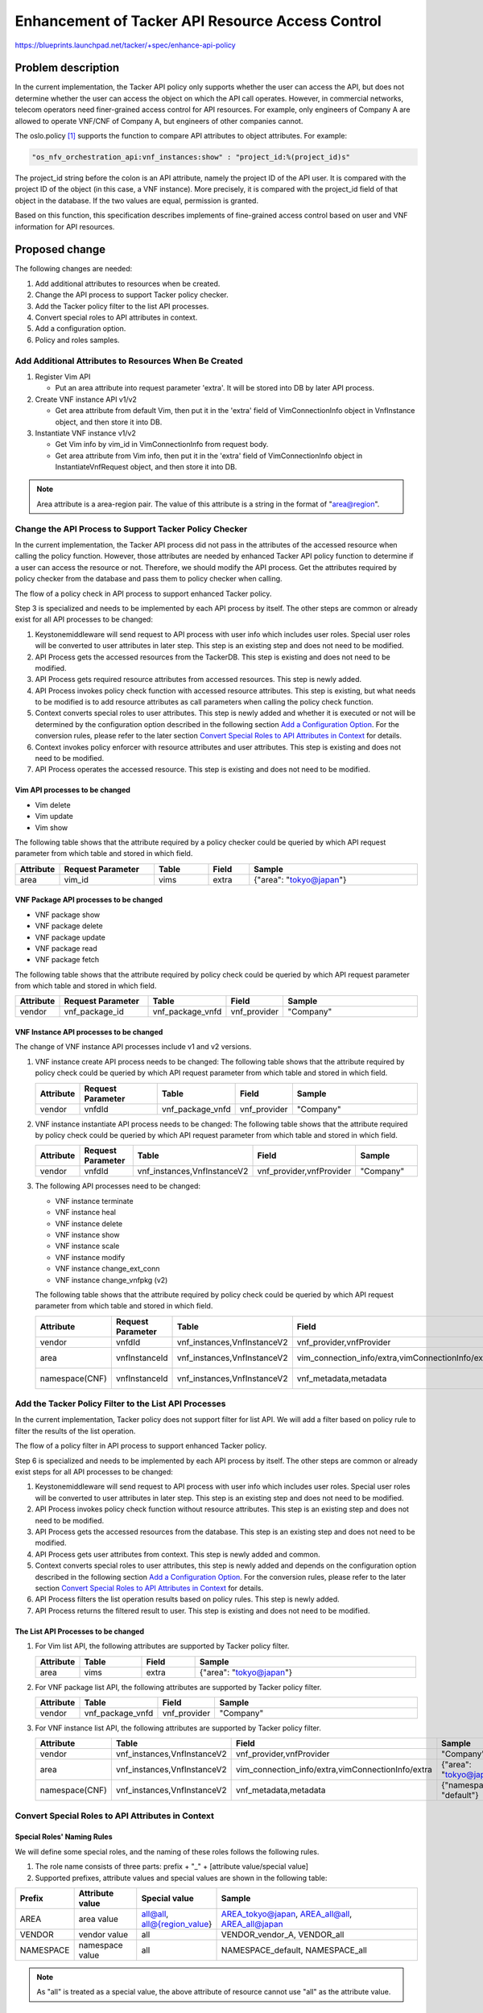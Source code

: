 ..
 This work is licensed under a Creative Commons Attribution 3.0 Unported
 License.

 http://creativecommons.org/licenses/by/3.0/legalcode


=================================================
Enhancement of Tacker API Resource Access Control
=================================================

https://blueprints.launchpad.net/tacker/+spec/enhance-api-policy

Problem description
===================

In the current implementation, the Tacker API policy only supports whether the
user can access the API, but does not determine whether the user can access the
object on which the API call operates. However, in commercial networks, telecom
operators need finer-grained access control for API resources. For example, only
engineers of Company A are allowed to operate VNF/CNF of Company A, but
engineers of other companies cannot.

The oslo.policy [#oslo.policy]_ supports the function to compare API attributes
to object attributes. For example:

.. code-block:: console

  "os_nfv_orchestration_api:vnf_instances:show" : "project_id:%(project_id)s"

The project_id string before the colon is an API attribute, namely the project
ID of the API user. It is compared with the project ID of the object (in this
case, a VNF instance). More precisely, it is compared with the project_id
field of that object in the database. If the two values are equal, permission is
granted.

Based on this function, this specification describes implements of fine-grained
access control based on user and VNF information for API resources.

Proposed change
===============
The following changes are needed:

#. Add additional attributes to resources when be created.
#. Change the API process to support Tacker policy checker.
#. Add the Tacker policy filter to the list API processes.
#. Convert special roles to API attributes in context.
#. Add a configuration option.
#. Policy and roles samples.

Add Additional Attributes to Resources When Be Created
------------------------------------------------------

#. Register Vim API

   + Put an area attribute into request parameter 'extra'. It will be stored
     into DB by later API process.

#. Create VNF instance API v1/v2

   + Get area attribute from default Vim, then put it in the 'extra' field of
     VimConnectionInfo object in VnfInstance object, and then store it into DB.

#. Instantiate VNF instance v1/v2

   + Get Vim info by vim_id in VimConnectionInfo from request body.
   + Get area attribute from Vim info, then put it in the 'extra' field of
     VimConnectionInfo object in InstantiateVnfRequest object, and then store it
     into DB.

.. note::
  Area attribute is a area-region pair. The value of this attribute is a string
  in the format of "area@region".

Change the API Process to Support Tacker Policy Checker
-------------------------------------------------------

In the current implementation, the Tacker API process did not pass in the
attributes of the accessed resource when calling the policy function. However,
those attributes are needed by enhanced Tacker API policy function to determine
if a user can access the resource or not. Therefore, we should modify the API
process. Get the attributes required by policy checker from the database and
pass them to policy checker when calling.

The flow of a policy check in API process to support enhanced Tacker policy.

.. seqdiag::

  seqdiag {
    Client -> Keystonemiddleware [label = "request"];
    Keystonemiddleware -> "API Process" [label = "1. Request with user info"];
    "API Process" -> TackerDB [label = "2. Get the accessed \nresources from the TackerDB"]
    "API Process" <-- TackerDB [label = "return the accessed\n resources"];
    "API Process" -> "API Process" [label = "3. Get required \nresource \nattributes \nfrom accessed \nresources"];
    "API Process" -> Context [label = "4. Invoke policy check function with accessed resource\n attributes"];
    Context -> Context [label = "5. Convert special \nroles to user\n attributes"];
    Context -> oslo.policy [label = "6. Invoke policy enforcer\n with resource attributes\n and user attributes"];
    Context <-- oslo.policy;
    "API Process" <-- Context;
    === 7. Operate the accessed resource. ===
    Keystonemiddleware <-- "API Process" [label = "response"];
    Client <-- Keystonemiddleware [label = "response"];
  }

Step 3 is specialized and needs to be implemented by each API process by itself.
The other steps are common or already exist for all API processes to be changed:

1. Keystonemiddleware will send request to API process with user info which
   includes user roles. Special user roles will be converted to user attributes
   in later step. This step is an existing step and does not need to be
   modified.
2. API Process gets the accessed resources from the TackerDB. This step is
   existing and does not need to be modified.
3. API Process gets required resource attributes from accessed resources. This
   step is newly added.
4. API Process invokes policy check function with accessed resource attributes.
   This step is existing, but what needs to be modified is to add resource
   attributes as call parameters when calling the policy check
   function.
5. Context converts special roles to user attributes. This step is newly added
   and whether it is executed or not will be determined by the configuration
   option described in the following section
   `Add a Configuration Option`_. For the conversion rules, please refer to the
   later section `Convert Special Roles to API Attributes in Context`_ for
   details.
6. Context invokes policy enforcer with resource attributes and user
   attributes. This step is existing and does not need to be modified.
7. API Process operates the accessed resource. This step is existing and does
   not need to be modified.

Vim API processes to be changed
~~~~~~~~~~~~~~~~~~~~~~~~~~~~~~~

* Vim delete
* Vim update
* Vim show

The following table shows that the attribute required by a policy checker could
be queried by which API request parameter from which table and stored in which
field.

.. list-table::
  :widths: 10 28 16 12 50
  :header-rows: 1

  * - Attribute
    - Request Parameter
    - Table
    - Field
    - Sample
  * - area
    - vim_id
    - vims
    - extra
    - {"area": "tokyo@japan"}


VNF Package API processes to be changed
~~~~~~~~~~~~~~~~~~~~~~~~~~~~~~~~~~~~~~~

* VNF package show
* VNF package delete
* VNF package update
* VNF package read
* VNF package fetch

The following table shows that the attribute required by policy check could be
queried by which API request parameter from which table and stored in which
field.

.. list-table::
  :widths: 10 28 14 12 50
  :header-rows: 1

  * - Attribute
    - Request Parameter
    - Table
    - Field
    - Sample
  * - vendor
    - vnf_package_id
    - vnf_package_vnfd
    - vnf_provider
    - "Company"

VNF Instance API processes to be changed
~~~~~~~~~~~~~~~~~~~~~~~~~~~~~~~~~~~~~~~~
The change of VNF instance API processes include v1 and v2 versions.

#. VNF instance create API process needs to be changed:
   The following table shows that the attribute required by policy check could
   be queried by which API request parameter from which table and stored in
   which field.

   .. list-table::
     :widths: 10 28 14 12 50
     :header-rows: 1

     * - Attribute
       - Request Parameter
       - Table
       - Field
       - Sample
     * - vendor
       - vnfdId
       - vnf_package_vnfd
       - vnf_provider
       - "Company"

#. VNF instance instantiate API process needs to be changed:
   The following table shows that the attribute required by policy check could
   be queried by which API request parameter from which table and stored in
   which field.

   .. list-table::
     :widths: 10 28 14 12 50
     :header-rows: 1

     * - Attribute
       - Request Parameter
       - Table
       - Field
       - Sample
     * - vendor
       - vnfdId
       - vnf_instances,VnfInstanceV2
       - vnf_provider,vnfProvider
       - "Company"

#. The following API processes need to be changed:

   * VNF instance terminate
   * VNF instance heal
   * VNF instance delete
   * VNF instance show
   * VNF instance scale
   * VNF instance modify
   * VNF instance change_ext_conn
   * VNF instance change_vnfpkg (v2)

   The following table shows that the attribute required by policy check could
   be queried by which API request parameter from which table and stored in
   which field.

   .. list-table::
     :widths: 10 28 14 12 50
     :header-rows: 1

     * - Attribute
       - Request Parameter
       - Table
       - Field
       - Sample
     * - vendor
       - vnfdId
       - vnf_instances,VnfInstanceV2
       - vnf_provider,vnfProvider
       - "Company"
     * - area
       - vnfInstanceId
       - vnf_instances,VnfInstanceV2
       - vim_connection_info/extra,vimConnectionInfo/extra
       - {"area": "tokyo@japan"}
     * - namespace(CNF)
       - vnfInstanceId
       - vnf_instances,VnfInstanceV2
       - vnf_metadata,metadata
       - {"namespace": "default"}

Add the Tacker Policy Filter to the List API Processes
------------------------------------------------------
In the current implementation, Tacker policy does not support filter for list
API. We will add a filter based on policy rule to filter the results of the
list operation.

The flow of a policy filter in API process to support enhanced Tacker policy.

.. seqdiag::

  seqdiag {
    Client -> Keystonemiddleware [label = "request"];
    Keystonemiddleware -> "API Process" [label = "1. Request with user info"];
    "API Process" -> Context [label = "2. Invoke policy check\n function without resource \nattributes"];
    "API Process" <-- Context;
    "API Process" -> TackerDB [label = "3. Get the accessed resources from the database"];
    "API Process" <-- TackerDB [label = "return accessed resources"];
    "API Process" -> Context [label = "4. Get user attributes"];
    Context -> Context [label = "5. Convert special \nroles to user\n attributes"];
    "API Process" <-- Context [label = "return user attributes"];
    "API Process" -> "API Process" [label = "6. Filter the list\n operation results \nbased on policy\n rules"];
    Keystonemiddleware <-- "API Process" [label = "7. Return the filtered\n result to user"];
    Client <-- Keystonemiddleware [label = "response"];
  }

Step 6 is specialized and needs to be implemented by each API process by itself.
The other steps are common or already exist steps for all API processes to be
changed:

1. Keystonemiddleware will send request to API process with user info which
   includes user roles. Special user roles will be converted to user attributes
   in later step. This step is an existing step and does not need to be
   modified.
2. API Process invokes policy check function without resource attributes. This
   step is an existing step and does not need to be modified.
3. API Process gets the accessed resources from the database. This step is an
   existing step and does not need to be modified.
4. API Process gets user attributes from context. This step is newly added and
   common.
5. Context converts special roles to user attributes, this step is newly added
   and depends on the configuration option described in the following section
   `Add a Configuration Option`_. For the conversion rules, please refer to the
   later section `Convert Special Roles to API Attributes in Context`_ for
   details.
6. API Process filters the list operation results based on policy rules. This
   step is newly added.
7. API Process returns the filtered result to user. This step is existing and
   does not need to be modified.

The List API Processes to be changed
~~~~~~~~~~~~~~~~~~~~~~~~~~~~~~~~~~~~
#.  For Vim list API, the following attributes are supported by Tacker policy
    filter.

    .. list-table::
      :widths: 10 14 12 50
      :header-rows: 1

      * - Attribute
        - Table
        - Field
        - Sample
      * - area
        - vims
        - extra
        - {"area": "tokyo@japan"}

#.  For VNF package list API, the following attributes are supported by Tacker
    policy filter.

    .. list-table::
      :widths: 10 14 12 50
      :header-rows: 1

      * - Attribute
        - Table
        - Field
        - Sample
      * - vendor
        - vnf_package_vnfd
        - vnf_provider
        - "Company"

#.  For VNF instance list API, the following attributes are supported by Tacker
    policy filter.

    .. list-table::
      :widths: 10 14 12 50
      :header-rows: 1

      * - Attribute
        - Table
        - Field
        - Sample
      * - vendor
        - vnf_instances,VnfInstanceV2
        - vnf_provider,vnfProvider
        - "Company"
      * - area
        - vnf_instances,VnfInstanceV2
        - vim_connection_info/extra,vimConnectionInfo/extra
        - {"area": "tokyo@japan"}
      * - namespace(CNF)
        - vnf_instances,VnfInstanceV2
        - vnf_metadata,metadata
        - {"namespace": "default"}


Convert Special Roles to API Attributes in Context
--------------------------------------------------
Special Roles' Naming Rules
~~~~~~~~~~~~~~~~~~~~~~~~~~~
We will define some special roles, and the naming of these roles follows the
following rules.

#. The role name consists of three parts: prefix + "_" + [attribute
   value/special value]
#. Supported prefixes, attribute values and special values are shown in the
   following table:

.. list-table::
  :widths: 10 14 12 50
  :header-rows: 1

  * - Prefix
    - Attribute value
    - Special value
    - Sample
  * - AREA
    - area value
    - all@all, all@{region_value}
    - AREA_tokyo@japan, AREA_all@all, AREA_all@japan
  * - VENDOR
    - vendor value
    - all
    - VENDOR_vendor_A, VENDOR_all
  * - NAMESPACE
    - namespace value
    - all
    - NAMESPACE_default, NAMESPACE_all

.. note::

  As "all" is treated as a special value, the above attribute of resource
  cannot use "all" as the attribute value.

Conversion rules
~~~~~~~~~~~~~~~~
In Tacker context, we convert these special roles into API attributes and
provide them to Tacker policy. Please refer to the
`Change the API Process to Support Tacker Policy Checker`_ and
`Add the Tacker Policy Filter to the List API Processes`_ sections of this
specification for the flow chart of this change. The conversion follows the
following rules:

#.  For ordinary attribute values, they will be directly converted to user
    attribute values.

    .. list-table::
      :widths: 10 14 50
      :header-rows: 1

      * - Prefix
        - Attribute Name
        - Sample (special role -> user attribute value)
      * - AREA
        - area
        - AREA_tokyo@japan -> {"area": ["tokyo@japan"]}
      * - VENDOR
        - vendor
        - VENDOR_vendor_A -> {"vendor": ["vendor_A"]}
      * - NAMESPACE
        - namespace value
        - NAMESPACE_default -> {"namespace": ["default"]}

#.  For special value in policy checker, the corresponding attribute value of
    resource will be assigned to user.

    .. list-table::
      :widths: 10 14 14 50
      :header-rows: 1

      * - Prefix
        - Attribute Name
        - Special Value
        - Sample (resource attribute -> user attribute)
      * - AREA
        - area
        - all@all
        - {"area": "tokyo@japan"} -> {"area": ["tokyo@japan"]}
      * - AREA
        - area
        - all@{region_value}
        - same region value:

          .. code-block:: console

            {"area": "tokyo@japan"} -> {"area": ["tokyo@japan"]}

          different region value:

          .. code-block:: console

            any -> {"area": []}

      * - VENDOR
        - vendor
        - all
        - {"vendor": "vendor_A"} -> {"vendor": ["vendor_A"]}
      * - NAMESPACE
        - namespace value
        - all
        - {"namespace": "default"} -> {"namespace": ["default"]}

#.  For special value "all" in policy filter, the attribute will not be used as
    a filtering attribute. Note that the "area" attribute needs to be divided
    into two parts with "@" when it is used as a filter attribute. Therefore,
    the special value "all@{region_value}" of "area" needs to be divided into
    "all" and "{region_value}". The part of "area" is not used as a filter
    attribute, but "{region_value}" should be used as a filter attribute because
    it is the special value "all".

Add a Configuration Option
--------------------------
As the function defined in this specification changes the default behavior of
the Tacker API policy, it is suggested to add a configuration option to the
``tacker.conf`` file. Therefore, a user can choose whether to enable this
function or not.

.. code-block::

  [oslo_policy]
  enhanced_tacker_policy = False

As a suggested implementation, when the enhanced_tacker_policy is True, the
function of converting special roles to user attributes in context described in
the previous chapter `Convert special roles to API attributes in context`_
takes effect; When enhanced_tacker_policy is False, this function will not take
effect.

.. note::

  When enhanced_tacker_policy is False, special roles will not be converted to
  user attributes, then users will not have the enhanced policy attributes such
  as area, vendor and namespace(CNF). At this time, if the enhanced policy
  attributes are used as comparison attributes in the policy rule, this rule
  will prevent users from accessing any resource as the comparison result is
  always false.

Policy and Roles Samples
------------------------

Policy Examples
~~~~~~~~~~~~~~~

.. note::

  For details on Tacker policy configuration, please refer to Tacker
  Configuration Guide [#tacker_policy]_.

.. code-block:: yaml

  # Decides what is required for the 'is_admin:True' check to succeed.
  "context_is_admin": "role:admin"

  # Default rule for most non-Admin APIs.
  "admin_or_owner": "is_admin:True or project_id:%(project_id)s"

  # Default rule for most Admin APIs.
  "admin_only": "is_admin:True"

  # Default rule for sharing vims.
  "shared": "field:vims:shared=True"

  # Default rule for most non-Admin APIs.
  "default": "rule:admin_or_owner"

  # For manager
  "manager_and_owner": "rule:manager and project_id:%(project_id)s"

  # For user
  "owner": "project_id:%(project_id)s"

  # VIM resource attributes compare rule.
  "vim_attrs_cmp": "area:%(area)s"

  # Register a VIM.
  # Post  /v1.0/vims
  "create_vim": "@"

  # List VIMs or show a VIM.
  # GET /v1.0/vims
  # GET /v1.0/vims/{vim_id}
  "get_vim": "rule:vim_attrs_cmp and rule:owner"

  # Update a VIM.
  # PUT /v1.0/vims/{vim_id}
  "update_vim": "rule:vim_attrs_cmp and rule:manager_and_owner"

  # Delete a VIM.
  # DELETE /v1.0/vims/{vim_id}
  "delete_vim": "rule:vim_attrs_cmp and rule:manager_and_owner"

  # vnf_packages resource attributes compare rule.
  "vnf_pkg_attrs_cmp": "vendor:%(vendor)s"

  # Create a VNF package.
  # POST  /vnf_packages
  "os_nfv_orchestration_api:vnf_packages:create": "rule:admin_or_owner"

  # Show a VNF package.
  # GET  /vnf_packages/{vnf_package_id}
  "os_nfv_orchestration_api:vnf_packages:show": "rule:vnf_pkg_attrs_cmp and rule:owner"

  # List all VNF packages.
  # GET  /vnf_packages/
  "os_nfv_orchestration_api:vnf_packages:index": "rule:vnf_pkg_attrs_cmp and rule:owner"

  # Delete a VNF package.
  # DELETE  /vnf_packages/{vnf_package_id}
  "os_nfv_orchestration_api:vnf_packages:delete": "rule:vnf_pkg_attrs_cmp and rule:manager_and_owner"

  # Fetch the contents of an on-boarded VNF Package.
  # GET  /vnf_packages/{vnf_package_id}/package_content
  "os_nfv_orchestration_api:vnf_packages:fetch_package_content": "rule:vnf_pkg_attrs_cmp and rule:owner"

  # Upload a VNF package content.
  # PUT  /vnf_packages/{vnf_package_id}/package_content
  "os_nfv_orchestration_api:vnf_packages:upload_package_content": "rule:admin_or_owner"

  # Upload a VNF package content from URI.
  # POST  /vnf_packages/{vnf_package_id}/package_content/upload_from_uri
  "os_nfv_orchestration_api:vnf_packages:upload_from_uri": "rule:admin_or_owner"

  # Update information of VNF package.
  # PATCH  /vnf_packages/{vnf_package_id}
  "os_nfv_orchestration_api:vnf_packages:patch": "rule:vnf_pkg_attrs_cmp  and rule:manager_and_owner"

  # Read the content of the VNFD within a VNF package.
  # GET  /vnf_packages/{vnf_package_id}/vnfd
  "os_nfv_orchestration_api:vnf_packages:get_vnf_package_vnfd": "rule:vnf_pkg_attrs_cmp and rule:owner"

  # Read the content of the artifact within a VNF package.
  # GET  /vnf_packages/{vnfPkgId}/artifacts/{artifactPath}
  "os_nfv_orchestration_api:vnf_packages:fetch_artifact": "rule:vnf_pkg_attrs_cmp and rule:owner"

  # vnflcm create attributes compare rule.
  "vnflcm_create_attrs_cmp": "vendor:%(vendor)s and rule:manager_and_owner"

  # vnflcm instantiate attributes compare rule.
  "vnflcm_inst_attrs_cmp": "vendor:%(vendor)s and rule:manager_and_owner"

  # vnflcm resource attributes compare rule.
  "vnflcm_attrs_cmp": "area:%(area)s and vendor:%(vendor)s and namespace:%(namespace)s"

  # Get API Versions.
  # GET  /vnflcm/v1/api_versions
  "os_nfv_orchestration_api:vnf_instances:api_versions": "@"

  # Create VNF instance.
  # POST  /vnflcm/v1/vnf_instances
  "os_nfv_orchestration_api:vnf_instances:create": "rule:vnflcm_create_attrs_cmp and rule:manager_and_owner"

  # Instantiate VNF instance.
  # POST  /vnflcm/v1/vnf_instances/{vnfInstanceId}/instantiate
  "os_nfv_orchestration_api:vnf_instances:instantiate": "rule:vnflcm_inst_attrs_cmp and rule:manager_and_owner"

  # Query an Individual VNF instance.
  # GET  /vnflcm/v1/vnf_instances/{vnfInstanceId}
  "os_nfv_orchestration_api:vnf_instances:show": "rule:vnflcm_attrs_cmp and rule:owner"

  # Terminate a VNF instance.
  # POST  /vnflcm/v1/vnf_instances/{vnfInstanceId}/terminate
  "os_nfv_orchestration_api:vnf_instances:terminate": "rule:vnflcm_attrs_cmp and rule:manager_and_owner"

  # Heal a VNF instance.
  # POST  /vnflcm/v1/vnf_instances/{vnfInstanceId}/heal
  "os_nfv_orchestration_api:vnf_instances:heal": "rule:vnflcm_attrs_cmp and rule:manager_and_owner"

  # Scale a VNF instance.
  # POST  /vnflcm/v1/vnf_instances/{vnfInstanceId}/scale
  "os_nfv_orchestration_api:vnf_instances:scale": "rule:vnflcm_attrs_cmp and rule:manager_and_owner"

  # Query an Individual VNF LCM operation occurrence.
  # GET  /vnflcm/v1/vnf_lcm_op_occs/{vnfLcmOpOccId}
  "os_nfv_orchestration_api:vnf_instances:show_lcm_op_occs": "rule:admin_or_owner"

  # Query VNF LCM operation occurrence.
  # GET  /vnflcm/v1/vnf_lcm_op_occs
  "os_nfv_orchestration_api:vnf_instances:list_lcm_op_occs": "rule:admin_or_owner"

  # Query VNF instances.
  # GET  /vnflcm/v1/vnf_instances
  "os_nfv_orchestration_api:vnf_instances:index": "rule:vnflcm_attrs_cmp and rule:owner"

  # Delete an Individual VNF instance.
  # DELETE  /vnflcm/v1/vnf_instances/{vnfInstanceId}
  "os_nfv_orchestration_api:vnf_instances:delete": "rule:vnflcm_attrs_cmp and rule:manager_and_owner"

  # Update an Individual VNF instance.
  # PATCH  /vnflcm/v1/vnf_instances/{vnfInstanceId}
  "os_nfv_orchestration_api:vnf_instances:update_vnf": "rule:vnflcm_attrs_cmp and rule:manager_and_owner"

  # Rollback a VNF instance.
  # POST  /vnflcm/v1/vnf_lcm_op_occs/{vnfLcmOpOccId}/rollback
  "os_nfv_orchestration_api:vnf_instances:rollback": "rule:admin_or_owner"

  # Cancel a VNF instance.
  # POST  /vnflcm/v1/vnf_lcm_op_occs/{vnfLcmOpOccId}/cancel
  "os_nfv_orchestration_api:vnf_instances:cancel": "rule:admin_or_owner"

  # Fail a VNF instance.
  # POST  /vnflcm/v1/vnf_lcm_op_occs/{vnfLcmOpOccId}/fail
  "os_nfv_orchestration_api:vnf_instances:fail": "rule:admin_or_owner"

  # Retry a VNF instance.
  # POST  /vnflcm/v1/vnf_lcm_op_occs/{vnfLcmOpOccId}/retry
  "os_nfv_orchestration_api:vnf_instances:retry": "rule:admin_or_owner"

  # Change external VNF connectivity.
  # POST  /vnflcm/v1/vnf_instances/{vnfInstanceId}/change_ext_conn
  "os_nfv_orchestration_api:vnf_instances:change_ext_conn": "rule:vnflcm_attrs_cmp and rule:manager_and_owner"

  # Get API Versions.
  # GET  /vnflcm/v2/api_versions
  "os_nfv_orchestration_api_v2:vnf_instances:api_versions": "@"

  # Create VNF instance.
  # POST  /vnflcm/v2/vnf_instances
  "os_nfv_orchestration_api_v2:vnf_instances:create": "rule:vnflcm_create_attrs_cmp and rule:manager_and_owner"

  # Query VNF instances.
  # GET  /vnflcm/v2/vnf_instances
  "os_nfv_orchestration_api_v2:vnf_instances:index": "rule:vnflcm_attrs_cmp and rule:owner"

  # Query an Individual VNF instance.
  # GET  /vnflcm/v2/vnf_instances/{vnfInstanceId}
  "os_nfv_orchestration_api_v2:vnf_instances:show": "rule:vnflcm_attrs_cmp and rule:owner"

  # Delete an Individual VNF instance.
  # DELETE  /vnflcm/v2/vnf_instances/{vnfInstanceId}
  "os_nfv_orchestration_api_v2:vnf_instances:delete": "rule:vnflcm_attrs_cmp and rule:manager_and_owner"

  # Modify VNF instance information.
  # PATCH  /vnflcm/v2/vnf_instances/{vnfInstanceId}
  "os_nfv_orchestration_api_v2:vnf_instances:update": "rule:vnflcm_attrs_cmp and rule:manager_and_owner"

  # Instantiate VNF instance.
  # POST  /vnflcm/v2/vnf_instances/{vnfInstanceId}/instantiate
  "os_nfv_orchestration_api_v2:vnf_instances:instantiate": "rule:vnflcm_inst_attrs_cmp and rule:manager_and_owner"

  # Terminate VNF instance.
  # POST  /vnflcm/v2/vnf_instances/{vnfInstanceId}/terminate
  "os_nfv_orchestration_api_v2:vnf_instances:terminate": "rule:vnflcm_attrs_cmp and rule:manager_and_owner"

  # Scale VNF instance.
  # POST  /vnflcm/v2/vnf_instances/{vnfInstanceId}/scale
  "os_nfv_orchestration_api_v2:vnf_instances:scale": "rule:vnflcm_attrs_cmp and rule:manager_and_owner"

  # Heal VNF instance.
  # POST  /vnflcm/v2/vnf_instances/{vnfInstanceId}/heal
  "os_nfv_orchestration_api_v2:vnf_instances:heal": "rule:vnflcm_attrs_cmp and rule:manager_and_owner"

  # Change external VNF connectivity.
  # POST  /vnflcm/v2/vnf_instances/{vnfInstanceId}/change_ext_conn
  "os_nfv_orchestration_api_v2:vnf_instances:change_ext_conn": "rule:vnflcm_attrs_cmp and rule:manager_and_owner"

  # Change VNF package.
  # POST  /vnflcm/v2/vnf_instances/{vnfInstanceId}/change_vnfpkg
  "os_nfv_orchestration_api_v2:vnf_instances:change_vnfpkg": "rule:vnflcm_attrs_cmp and rule:manager_and_owner"

  # Create subscription.
  # POST  /vnflcm/v2/subscriptions
  "os_nfv_orchestration_api_v2:vnf_instances:subscription_create": "@"

  # List subscription.
  # GET  /vnflcm/v2/subscriptions
  "os_nfv_orchestration_api_v2:vnf_instances:subscription_list": "@"

  # Show subscription.
  # GET  /vnflcm/v2/vnf_instances/{subscriptionId}
  "os_nfv_orchestration_api_v2:vnf_instances:subscription_show": "@"

  # Delete subscription.
  # DELETE  /vnflcm/v2/vnf_instances/{subscriptionId}
  "os_nfv_orchestration_api_v2:vnf_instances:subscription_delete": "@"

  # List VnfLcmOpOcc.
  # GET  /vnflcm/v2/vnf_lcm_op_occs
  "os_nfv_orchestration_api_v2:vnf_instances:lcm_op_occ_list": "@"

  # Show VnfLcmOpOcc.
  # GET  /vnflcm/v2/vnf_lcm_op_occs/{vnfLcmOpOccId}
  "os_nfv_orchestration_api_v2:vnf_instances:lcm_op_occ_show": "@"

  # Retry VnfLcmOpOcc.
  # POST  /vnflcm/v2/vnf_lcm_op_occs/{vnfLcmOpOccId}/retry
  "os_nfv_orchestration_api_v2:vnf_instances:lcm_op_occ_retry": "@"

  # Rollback VnfLcmOpOcc.
  # POST  /vnflcm/v2/vnf_lcm_op_occs/{vnfLcmOpOccId}/rollback
  "os_nfv_orchestration_api_v2:vnf_instances:lcm_op_occ_rollback": "@"

  # Fail VnfLcmOpOcc.
  # POST  /vnflcm/v2/vnf_lcm_op_occs/{vnfLcmOpOccId}/fail
  "os_nfv_orchestration_api_v2:vnf_instances:lcm_op_occ_fail": "@"

  # Delete VnfLcmOpOcc.
  # DELETE  /vnflcm/v2/vnf_lcm_op_occs/{vnfLcmOpOccId}
  "os_nfv_orchestration_api_v2:vnf_instances:lcm_op_occ_delete": "@"

Roles Examples
~~~~~~~~~~~~~~
Create the following roles:

* admin
* member
* reader
* manager
* AREA_area_A@region_A
* AREA_area_B@region_A
* AREA_area_A@region_B
* AREA_area_B@region_B
* AREA_all@region_A
* AREA_all@region_B
* AREA_all@all
* VENDOR_vendor_A
* VENDOR_vendor_B
* VENDOR_all
* NAMESPACE_default
* NAMESPACE_namespace_A
* NAMESPACE_all

The root user needs to be assigned the following roles:

* admin
* manager
* AREA_all@all
* VENDOR_all
* NAMESPACE_all

The region manager needs to be assigned the following roles:

* manager
* AREA_all@region_A (or AREA_all@region_B)
* VENDOR_all
* NAMESPACE_all

The area manager and the tenant (area) manager
need to be assigned the following roles:

* manager
* AREA_area_A@region_A (or AREA_area_B@region_A or
  AREA_area_A@region_B or AREA_area_B@region_B)
* VENDOR_all
* NAMESPACE_all

.. note::
  The difference between "area manager" and
  "tenant (area) manager" is the owned project.
  "tenant (area) manager" generally has one project;
  while "area manager" can have multiple projects.

The tenant manager needs to be assigned the following roles:

* manager
* AREA_all@all
* VENDOR_all
* NAMESPACE_all

The tenant user needs to be assigned the following roles:

* member or reader
* AREA_all@all
* VENDOR_all
* NAMESPACE_all

The tenant (area) user needs to be assigned the following roles:

* member or reader
* AREA_area_A@region_A (or AREA_area_B@region_A or
  AREA_area_A@region_B or AREA_area_B@region_B)
* VENDOR_all
* NAMESPACE_all

The vendor manager needs to be assigned the following roles:
* manager
* AREA_all@all
* VENDOR_vendor_A (or VENDOR_vendor_B)
* NAMESPACE_all

Alternatives
------------

None

Data model impact
-----------------

None

REST API impact
---------------

None

Security impact
---------------

None

Notifications impact
--------------------

None

Other end user impact
---------------------

As the resources created in the previous version of Tacker may not have enhanced
policy attributes, if the enhanced policy attributes are used as comparison
attributes in the policy rule, this rule will prevent users from accessing those
resources without these attributes as the comparison result is always false.

Performance Impact
------------------

None

Other deployer impact
---------------------

None

Developer impact
----------------

None


Implementation
==============

Assignee(s)
-----------

Primary assignee:
  Yuta Kazato <yuta.kazato.nw@hco.ntt.co.jp>

  Hiromu Asahina <hiromu.asahina.az@hco.ntt.co.jp>

Other contributors:
  Koji Shimizu <shimizu.koji@fujitsu.com>

  Yoshiyuki Katada <katada.yoshiyuk@fujitsu.com>

  Ayumu Ueha <ueha.ayumu@fujitsu.com>

  Yusuke Niimi <niimi.yusuke@fujitsu.com>

Work Items
----------

+ Implement Tacker to support:

  + Add Additional Attributes to Resources When Be Created
  + Change the API Process to Support Tacker Policy Checker
  + Add the Tacker Policy Filter to the List API Processes
  + Convert Special Roles to API Attributes in Context
  + Add a Configuration Option
  + Policy and Roles Samples

+ Add new unit and functional tests.
+ Write Tacker documentation to explain how to use the function described in
  this specification.

Dependencies
============

None

Testing
=======

Unit and functional tests will be added to cover cases required
in this specification.

Documentation Impact
====================

Description about enhanced Tacker API policy function will be added to the
Tacker user guide.

References
==========

.. [#oslo.policy] https://docs.openstack.org/oslo.policy/latest/
.. [#tacker_policy] https://docs.openstack.org/tacker/latest/configuration/index.html#policy
